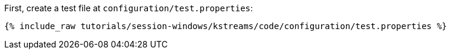 First, create a test file at `configuration/test.properties`:

+++++
<pre class="snippet"><code class="shell">{% include_raw tutorials/session-windows/kstreams/code/configuration/test.properties %}</code></pre>
+++++
